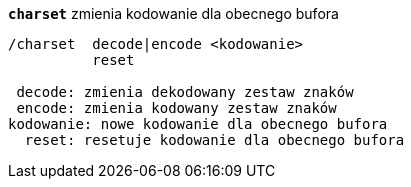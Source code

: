 //
// This file is auto-generated by script docgen.py.
// DO NOT EDIT BY HAND!
//
[[command_charset_charset]]
[command]*`charset`* zmienia kodowanie dla obecnego bufora::

----
/charset  decode|encode <kodowanie>
          reset

 decode: zmienia dekodowany zestaw znaków
 encode: zmienia kodowany zestaw znaków
kodowanie: nowe kodowanie dla obecnego bufora
  reset: resetuje kodowanie dla obecnego bufora
----

